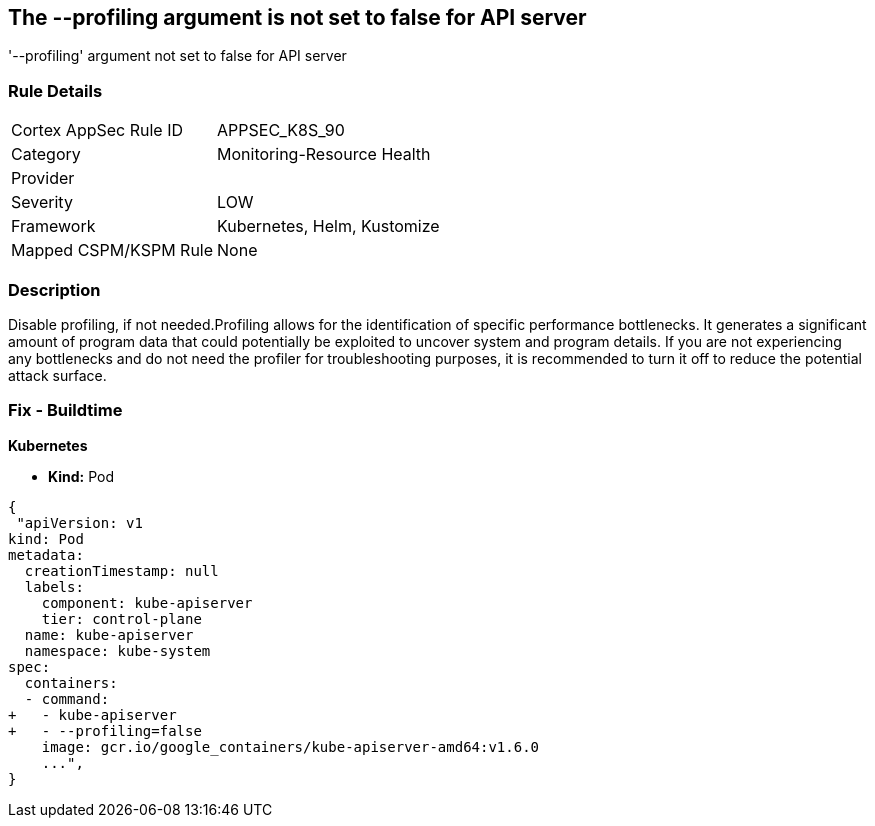 == The --profiling argument is not set to false for API server
'--profiling' argument not set to false for API server

=== Rule Details

[cols="1,2"]
|===
|Cortex AppSec Rule ID |APPSEC_K8S_90
|Category |Monitoring-Resource Health
|Provider |
|Severity |LOW
|Framework |Kubernetes, Helm, Kustomize
|Mapped CSPM/KSPM Rule |None
|===


=== Description 


Disable profiling, if not needed.Profiling allows for the identification of specific performance bottlenecks.
It generates a significant amount of program data that could potentially be exploited to uncover system and program details.
If you are not experiencing any bottlenecks and do not need the profiler for troubleshooting purposes, it is recommended to turn it off to reduce the potential attack surface.

=== Fix - Buildtime


*Kubernetes* 


* *Kind:* Pod


[source,yaml]
----
{
 "apiVersion: v1
kind: Pod
metadata:
  creationTimestamp: null
  labels:
    component: kube-apiserver
    tier: control-plane
  name: kube-apiserver
  namespace: kube-system
spec:
  containers:
  - command:
+   - kube-apiserver
+   - --profiling=false
    image: gcr.io/google_containers/kube-apiserver-amd64:v1.6.0
    ...",
}
----

